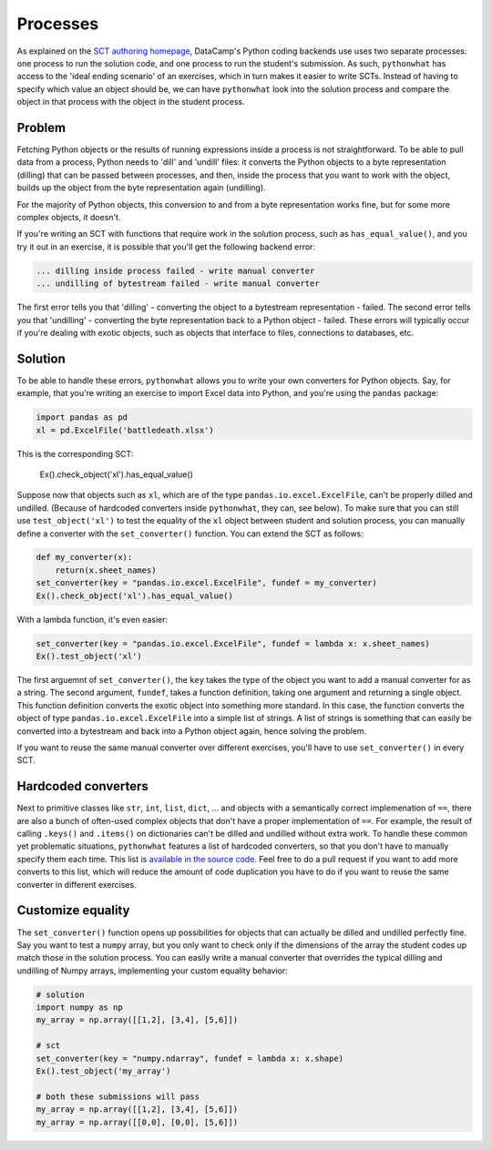 Processes
---------

As explained on the `SCT authoring homepage <https://authoring.datacamp.com/courses/sct.html>`_, DataCamp's Python coding backends use uses two separate processes: one process to run the solution code, and one process to run the student's submission.
As such, ``pythonwhat`` has access to the 'ideal ending scenario' of an exercises, which in turn makes it easier to write SCTs.
Instead of having to specify which value an object should be, we can have ``pythonwhat`` look into the solution process and compare the object in that process with the object in the student process.

Problem
=======

Fetching Python objects or the results of running expressions inside a process is not straightforward.
To be able to pull data from a process, Python needs to 'dill' and 'undill' files: it converts the Python objects to a byte representation (dilling) that can be passed between processes, and then, inside the process that you want to work with the object, builds up the object from the byte representation again (undilling).

For the majority of Python objects, this conversion to and from a byte representation works fine, but for some more complex objects, it doesn't.

If you're writing an SCT with functions that require work in the solution process, such as ``has_equal_value()``, and you try it out in an exercise, it is possible that you'll get the following backend error:

.. code-block:: none

    ... dilling inside process failed - write manual converter
    ... undilling of bytestream failed - write manual converter

The first error tells you that 'dilling' - converting the object to a bytestream representation - failed.
The second error tells you that 'undilling' - converting the byte representation back to a Python object - failed.
These errors will typically occur if you're dealing with exotic objects, such as objects that interface to files, connections to databases, etc.

Solution
========

To be able to handle these errors, ``pythonwhat`` allows you to write your own converters for Python objects.
Say, for example, that you're writing an exercise to import Excel data into Python, and you're using the ``pandas`` package:

.. code::

    import pandas as pd
    xl = pd.ExcelFile('battledeath.xlsx')

This is the corresponding SCT:

    Ex().check_object('xl').has_equal_value()

Suppose now that objects such as ``xl``, which are of the type ``pandas.io.excel.ExcelFile``, can't be properly dilled and undilled.
(Because of hardcoded converters inside ``pythonwhat``, they can, see below).
To make sure that you can still use ``test_object('xl')`` to test the equality of the ``xl`` object between student and solution process,
you can manually define a converter with the ``set_converter()`` function. You can extend the SCT as follows:

.. code::

    def my_converter(x):
        return(x.sheet_names)
    set_converter(key = "pandas.io.excel.ExcelFile", fundef = my_converter)
    Ex().check_object('xl').has_equal_value()

With a lambda function, it's even easier:

.. code::

    set_converter(key = "pandas.io.excel.ExcelFile", fundef = lambda x: x.sheet_names)
    Ex().test_object('xl')

The first arguemnt of ``set_converter()``, the ``key`` takes the type of the object you want to add a manual converter for as a string.
The second argument, ``fundef``, takes a function definition, taking one argument and returning a single object. This function definition converts the exotic object into something more standard. In this case, the function converts the object of type ``pandas.io.excel.ExcelFile`` into a simple list of strings. A list of strings is something that can easily be converted into a bytestream and back into a Python object again, hence solving the problem.

If you want to reuse the same manual converter over different exercises, you'll have to use ``set_converter()`` in every SCT.

Hardcoded converters
====================

Next to primitive classes like ``str``, ``int``, ``list``, ``dict``, ... and objects with a semantically correct implemenation of ``==``, there are also a bunch of often-used complex objects that don't have a proper implementation of ``==``.
For example, the result of calling ``.keys()`` and ``.items()`` on dictionaries can't be dilled and undilled without extra work.
To handle these common yet problematic situations, ``pythonwhat`` features a list of hardcoded converters, so that you don't have to manually specify them each time.
This list is `available in the source code <https://github.com/datacamp/pythonwhat/blob/master/pythonwhat/converters.py>`_.
Feel free to do a pull request if you want to add more converts to this list, which will reduce the amount of code duplication you have to do if you want to reuse the same converter in different exercises.

Customize equality
==================

The ``set_converter()`` function opens up possibilities for objects that can actually be dilled and undilled perfectly fine.
Say you want to test a ``numpy`` array, but you only want to check only if the dimensions of the array the student codes up match those in the solution process.
You can easily write a manual converter that overrides the typical dilling and undilling of Numpy arrays, implementing your custom equality behavior:

.. code::

    # solution
    import numpy as np
    my_array = np.array([[1,2], [3,4], [5,6]])

    # sct
    set_converter(key = "numpy.ndarray", fundef = lambda x: x.shape)
    Ex().test_object('my_array')

    # both these submissions will pass
    my_array = np.array([[1,2], [3,4], [5,6]])
    my_array = np.array([[0,0], [0,0], [5,6]])

